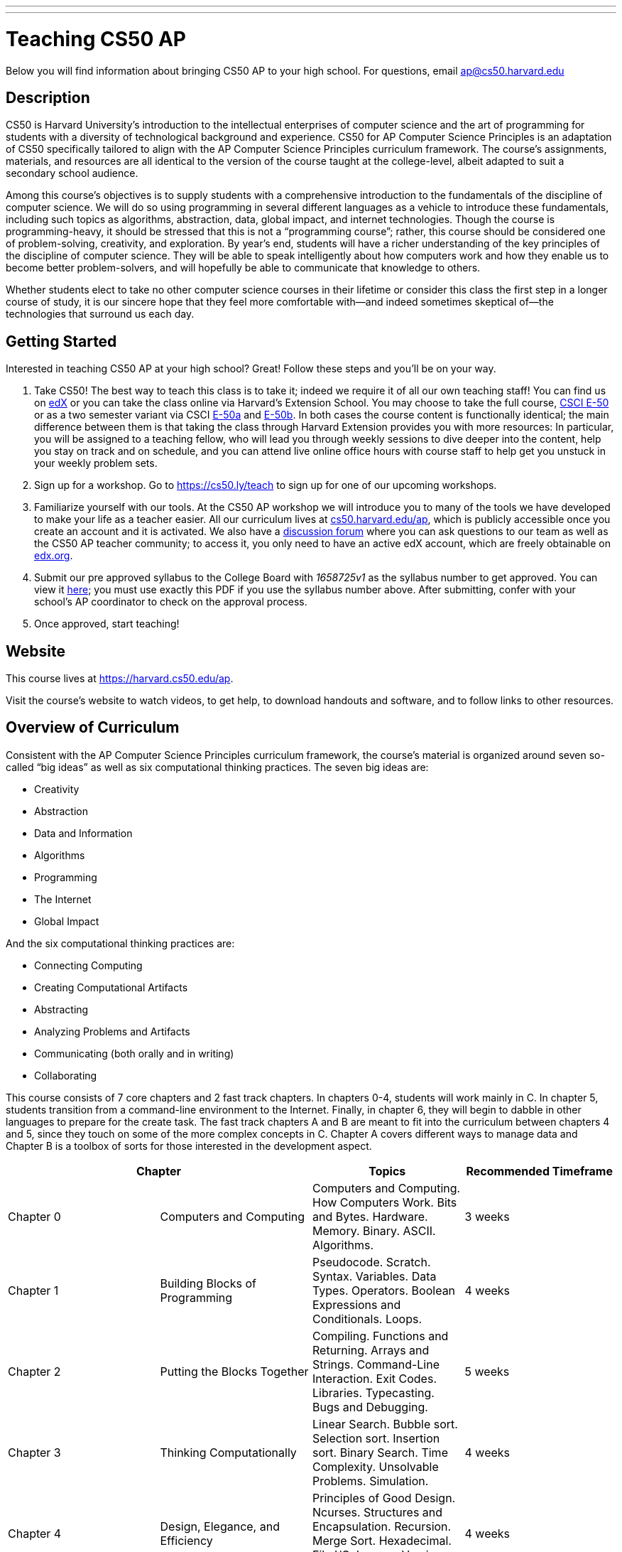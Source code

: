 ---
---
:skip-front-matter:

= Teaching CS50 AP

Below you will find information about bringing CS50 AP to your high school. For questions, email ap@cs50.harvard.edu

== Description

CS50 is Harvard University’s introduction to the intellectual enterprises of computer science and the art of programming for students with a diversity of technological background and experience. CS50 for AP Computer Science Principles is an adaptation of CS50 specifically tailored to align with the AP Computer Science Principles curriculum framework. The course’s assignments, materials, and resources are all identical to the version of the course taught at the college-level, albeit adapted to suit a secondary school audience.

Among this course’s objectives is to supply students with a comprehensive introduction to the fundamentals of the discipline of computer science. We will do so using programming in several different languages as a vehicle to introduce these fundamentals, including such topics as algorithms, abstraction, data, global impact, and internet technologies. Though the course is programming-heavy, it should be stressed that this is not a “programming course”; rather, this course should be considered one of problem-solving, creativity, and exploration. By year’s end, students will have a richer understanding of the key principles of the discipline of computer science. They will be able to speak intelligently about how computers work and how they enable us to become better problem-solvers, and will hopefully be able to communicate that knowledge to others. 

Whether students elect to take no other computer science courses in their lifetime or consider this class the first step in a longer course of study, it is our sincere hope that they feel more comfortable with—and indeed sometimes skeptical of—the technologies that surround us each day.

== Getting Started

Interested in teaching CS50 AP at your high school? Great! Follow these steps and you’ll be on your way.

1.	Take CS50! The best way to teach this class is to take it; indeed we require it of all our own teaching staff! You can find us on https://www.edx.org/course/introduction-computer-science-harvardx-cs50x[edX] or you can take the class online via Harvard’s Extension School. You may choose to take the full course, https://www.extension.harvard.edu/academics/courses/intensive-introduction-computer-science/14290[CSCI E-50] or as a two semester variant via CSCI https://www.extension.harvard.edu/academics/courses/intensive-introduction-computer-science-i/14880[E-50a] and https://www.extension.harvard.edu/academics/courses/intensive-introduction-computer-science-ii/15041[E-50b].  In both cases the course content is functionally identical; the main difference between them is that taking the class through Harvard Extension provides you with more resources: In particular, you will be assigned to a teaching fellow, who will lead you through weekly sessions to dive deeper into the content, help you stay on track and on schedule, and you can attend live online office hours with course staff to help get you unstuck in your weekly problem sets.

2.	Sign up for a workshop. Go to https://cs50.ly/teach to sign up for one of our upcoming workshops.

3.	Familiarize yourself with our tools. At the CS50 AP workshop we will introduce you to many of the tools we have developed to make your life as a teacher easier. All our curriculum lives at https://cs50.harvard.edu/ap[cs50.harvard.edu/ap], which is publicly accessible once you create an account and it is activated. We also have a https://cs50.harvard.edu/ap/discuss[discussion forum] where you can ask questions to our team as well as the CS50 AP teacher community; to access it, you only need to have an active edX account, which are freely obtainable on https://edx.org[edx.org].

4.	Submit our pre approved syllabus to the College Board with _1658725v1_ as the syllabus number to get approved. You can view it https://www.dropbox.com/s/0vknqlm35bu2d94/2016-17.pdf?dl=0[here]; you must use exactly this PDF if you use the syllabus number above. After submitting, confer with your school’s AP coordinator to check on the approval process.

5.	Once approved, start teaching! 

== Website

This course lives at https://harvard.cs50.edu/ap.

Visit the course's website to watch videos, to get help, to download handouts and software, and to follow links to other resources.

== Overview of Curriculum

Consistent with the AP Computer Science Principles curriculum framework, the course’s material is organized around seven so-called “big ideas” as well as six computational thinking practices. The seven big ideas are:

*	Creativity
*	Abstraction
*	Data and Information
*	Algorithms
*	Programming
*	The Internet
*	Global Impact

And the six computational thinking practices are:

*  Connecting Computing
*  Creating Computational Artifacts
*  Abstracting
*  Analyzing Problems and Artifacts
*  Communicating (both orally and in writing)
*  Collaborating

This course consists of 7 core chapters and 2 fast track chapters. In chapters 0-4, students will work mainly in C. In chapter 5, students transition from a command-line environment to the Internet. Finally, in chapter 6, they will begin to dabble in other languages to prepare for the create task. The fast track chapters A and B are meant to fit into the curriculum between chapters 4 and 5, since they touch on some of the more complex concepts in C. Chapter A covers different ways to manage data and Chapter B is a toolbox of sorts for those interested in the development aspect.

|===
2+| Chapter | Topics | Recommended Timeframe

| Chapter 0 | Computers and Computing | Computers and Computing. How Computers Work. Bits and Bytes. Hardware. Memory. Binary. ASCII. Algorithms. | 3 weeks
| Chapter 1 | Building Blocks of Programming | Pseudocode. Scratch. Syntax. Variables. Data Types. Operators. Boolean Expressions and Conditionals. Loops.  | 4 weeks
| Chapter 2 | Putting the Blocks Together | Compiling. Functions and Returning. Arrays and Strings. Command-Line Interaction. Exit Codes. Libraries. Typecasting. Bugs and Debugging.  | 5 weeks
| Chapter 3 | Thinking Computationally | Linear Search. Bubble sort. Selection sort. Insertion sort. Binary Search. Time Complexity. Unsolvable Problems. Simulation. | 4 weeks
| Chapter 4 | Design, Elegance, and Efficiency | Principles of Good Design. Ncurses. Structures and Encapsulation. Recursion. Merge Sort. Hexadecimal. File I/O. Images. Version Control and Collaboration. | 4 weeks
| Chapter A | Managing Data | Stacks. Queues. Pointers. Dynamic Memory. Valgrind. Trees. Tries. Linked Lists. Hash Tables. | optional (no timeframe)
| Chapter B | Developer Toolbox | Abstraction and API. Data Compression. Huffman Coding. LZW Compression. Scalability. Principles of Good Design. Modern-Day Computing Problems. Collaboration (cont’d) | optional (no timeframe)
| Chapter 5 | Networking and the Internet | Internet Basics. IP Addresses. DNS and DHCP. Routers. TCP and IP. HTTP. Trust Models. Cybersecurity. HTML. CSS. | 3 weeks
| Chapter 6 | Problem Solving in an Interconnected World | PHP. PHP for Web Programming. SQL. MVC. JavaScript. Ajax. Artificial Intelligence. Virtual and Augmented Reality. | 5 weeks
|===

== Explore and Create Tasks

In addition to the end of course exam provided by the College Board, students are required to complete two through assessments. The first of which is the explore task. Students will show their understanding of any computing innovation they choose through a computational artifact as well as a written response.For more information view the https://secure-media.collegeboard.org/digitalServices/pdf/ap/ap-computer-science-principles-course-and-exam-description.pdf[curriculum framework] page 72.

The second task is a create task. In this task, students will create a program that integrates mathematical logical concepts, develops abstractions, and implements algorithms.There is no restriction on programming language or languages that students can use here. For more information view the https://secure-media.collegeboard.org/digitalServices/pdf/ap/ap-computer-science-principles-course-and-exam-description.pdf[curriculum framework] page 76. Both tasks need to completed and turned in via the http://apcentral.collegeboard.com/apc/members/exam/exam_information/227536.html[AP Digital Portfolio] by April 30.

== License and Fair Use

This course’s content is licensed by David J. Malan of Harvard University under a Creative Commons Attribution-Noncommercial-Share Alike 3.0 Unported License, which means that you are not only welcome to "take" this course,

you are free:

* to Share — to copy, distribute, and transmit this content

* to Remix — to adapt this content

under the following conditions:

* Attribution — You must attribute this content to David J. Malan of Harvard University but not in any way that suggests endorsement of you or your use of the work.

* Noncommercial — You may not use this content for commercial purposes.

* Share Alike — If you alter, transform, or build upon this work, you may distribute the resulting work only under the same or similar license to this one.

with the understanding that:

* Waiver — Any of the above conditions can be waived if you get permission from David J. Malan of Harvard University

* Other Rights — In no way are any of the following rights affected by the license:

** Your fair dealing or fair use rights;

** Apart from the remix rights granted under this license, the author’s moral rights;

** Rights other persons may have either in the work itself or in how the work is used, such as publicity or privacy rights.

* Notice — For any reuse or distribution, you must make clear to others the license terms of this work. The best way to do this is with a link to https://creativecommons.org/licenses/by-nc-sa/3.0/.

== FAQs

=== Can I teach CS50 AP internationally?

Indeed you can! We are currently located in nearly 20 countries and would love to share our resources and tools with anyone willing to teach our curriculum!

=== Can I teach CS50 AP if I am not affiliated with a high school?

Typically, our workshops are geared towards high school teachers. If you intend to teach high school or are looking to adapt our course for middle school, feel free to follow the steps listed above. If you are in fact looking to teach to in a community, city, or university, refer to https://docs.cs50.net/2016/x/resources/teaching/teaching.html

=== Are the workshops only for high school teachers?

No, anyone who wants to use our curriculum to teach some variation of CS50 should feel free to sign up for a workshop, just keep in mind that they are geared more toward a high school teacher audience.


